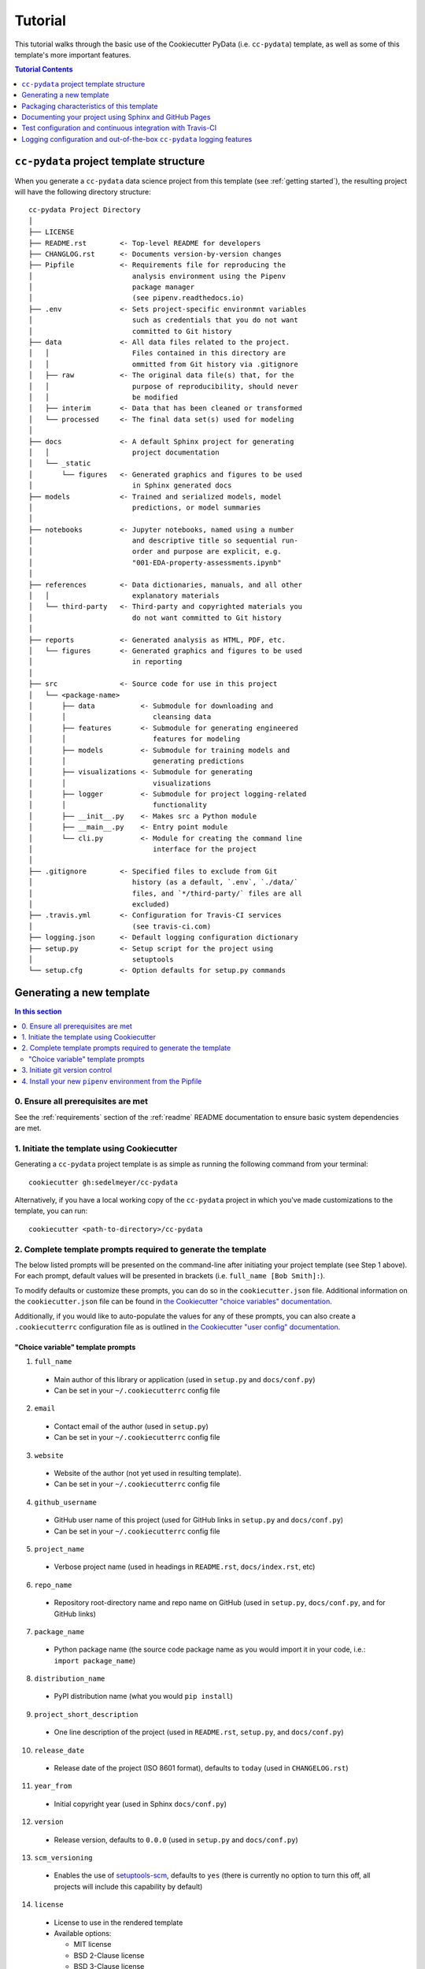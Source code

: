 .. _tutorial:

Tutorial
========

This tutorial walks through the basic use of the Cookiecutter PyData (i.e. ``cc-pydata``) template, as well as some of this template's more important features.

.. contents:: Tutorial Contents
  :local:
  :depth: 1
  :backlinks: top

.. _directory structure:

``cc-pydata`` project template structure
----------------------------------------

When you generate a ``cc-pydata`` data science project from this template (see :ref:`getting started`), the resulting project will have the following directory structure::

    cc-pydata Project Directory
    │
    ├── LICENSE
    ├── README.rst        <- Top-level README for developers
    ├── CHANGLOG.rst      <- Documents version-by-version changes
    ├── Pipfile           <- Requirements file for reproducing the
    │                        analysis environment using the Pipenv
    │                        package manager
    │                        (see pipenv.readthedocs.io)
    ├── .env              <- Sets project-specific environmnt variables
    │                        such as credentials that you do not want
    │                        committed to Git history
    ├── data              <- All data files related to the project.
    │   │                    Files contained in this directory are
    │   │                    ommitted from Git history via .gitignore
    │   ├── raw           <- The original data file(s) that, for the
    │   │                    purpose of reproducibility, should never
    │   │                    be modified
    │   ├── interim       <- Data that has been cleaned or transformed
    │   └── processed     <- The final data set(s) used for modeling
    │
    ├── docs              <- A default Sphinx project for generating
    │   │                    project documentation
    │   └── _static
    │       └── figures   <- Generated graphics and figures to be used
    │                        in Sphinx generated docs
    ├── models            <- Trained and serialized models, model
    │                        predictions, or model summaries
    │
    ├── notebooks         <- Jupyter notebooks, named using a number
    │                        and descriptive title so sequential run-
    │                        order and purpose are explicit, e.g.
    │                        "001-EDA-property-assessments.ipynb"
    │
    ├── references        <- Data dictionaries, manuals, and all other
    │   │                    explanatory materials
    │   └── third-party   <- Third-party and copyrighted materials you
    │                        do not want committed to Git history
    │
    ├── reports           <- Generated analysis as HTML, PDF, etc.
    │   └── figures       <- Generated graphics and figures to be used
    │                        in reporting
    │
    ├── src               <- Source code for use in this project
    │   └── <package-name>
    │       ├── data           <- Submodule for downloading and
    │       │                     cleansing data
    │       ├── features       <- Submodule for generating engineered
    │       │                     features for modeling
    │       ├── models         <- Submodule for training models and
    │       │                     generating predictions
    │       ├── visualizations <- Submodule for generating
    │       │                     visualizations
    │       ├── logger         <- Submodule for project logging-related
    │       │                     functionality
    │       ├── __init__.py    <- Makes src a Python module
    │       ├── __main__.py    <- Entry point module
    │       └── cli.py         <- Module for creating the command line
    │                             interface for the project
    │
    ├── .gitignore        <- Specified files to exclude from Git
    │                        history (as a default, `.env`, `./data/`
    │                        files, and `*/third-party/` files are all
    │                        excluded)
    ├── .travis.yml       <- Configuration for Travis-CI services
    │                        (see travis-ci.com)
    ├── logging.json      <- Default logging configuration dictionary
    ├── setup.py          <- Setup script for the project using
    │                        setuptools
    └── setup.cfg         <- Option defaults for setup.py commands

.. _getting started:

Generating a new template
-------------------------

.. contents:: In this section
  :local:
  :backlinks: none

0. Ensure all prerequisites are met
^^^^^^^^^^^^^^^^^^^^^^^^^^^^^^^^^^^

See the :ref:`requirements` section of the :ref:`readme` README documentation to ensure basic system dependencies are met.

1. Initiate the template using Cookiecutter
^^^^^^^^^^^^^^^^^^^^^^^^^^^^^^^^^^^^^^^^^^^

Generating a ``cc-pydata`` project template is as simple as running the following command from your terminal::

  cookiecutter gh:sedelmeyer/cc-pydata

Alternatively, if you have a local working copy of the ``cc-pydata`` project in which you've made customizations to the template, you can run::

  cookiecutter <path-to-directory>/cc-pydata


2. Complete template prompts required to generate the template
^^^^^^^^^^^^^^^^^^^^^^^^^^^^^^^^^^^^^^^^^^^^^^^^^^^^^^^^^^^^^^

The below listed prompts will be presented on the command-line after initiating your project template (see Step 1 above). For each prompt, default values will be presented in brackets (i.e. ``full_name [Bob Smith]:``).

To modify defaults or customize these prompts, you can do so in the ``cookiecutter.json`` file. Additional information on the ``cookiecutter.json`` file can be found in `the Cookiecutter "choice variables" documentation <https://cookiecutter.readthedocs.io/en/1.7.2/advanced/choice_variables.html>`_.

Additionally, if you would like to auto-populate the values for any of these prompts, you can also create a ``.cookiecutterrc`` configuration file as is outlined in `the Cookiecutter "user config" documentation <https://cookiecutter.readthedocs.io/en/1.7.2/advanced/user_config.html#user-config>`_.

"Choice variable" template prompts
""""""""""""""""""""""""""""""""""

1. ``full_name``

  * Main author of this library or application (used in ``setup.py`` and ``docs/conf.py``)
  * Can be set in your ``~/.cookiecutterrc`` config file

2. ``email``

  * Contact email of the author (used in ``setup.py``)
  * Can be set in your ``~/.cookiecutterrc`` config file

3. ``website``

  * Website of the author (not yet used in resulting template).
  * Can be set in your ``~/.cookiecutterrc`` config file

4. ``github_username``

  * GitHub user name of this project (used for GitHub links in ``setup.py`` and ``docs/conf.py``)
  * Can be set in your ``~/.cookiecutterrc`` config file

5. ``project_name``

  * Verbose project name (used in headings in ``README.rst``, ``docs/index.rst``, etc)

6. ``repo_name``

  * Repository root-directory name and repo name on GitHub (used in ``setup.py``, ``docs/conf.py``, and for GitHub links)

7. ``package_name``

  * Python package name (the source code package name as you would import it in your code, i.e.: ``import package_name``)

8. ``distribution_name``

  * PyPI distribution name (what you would ``pip install``)

9. ``project_short_description``

  * One line description of the project (used in ``README.rst``, ``setup.py``, and ``docs/conf.py``)

10. ``release_date``

  * Release date of the project (ISO 8601 format), defaults to ``today`` (used in ``CHANGELOG.rst``)

11. ``year_from``

  * Initial copyright year (used in Sphinx ``docs/conf.py``)

12. ``version``

  * Release version, defaults to ``0.0.0`` (used in ``setup.py`` and ``docs/conf.py``)

13. ``scm_versioning``

  * Enables the use of `setuptools-scm <https://pypi.org/project/setuptools-scm/>`_, defaults to ``yes`` (there is currently no option to turn this off, all projects will include this capability by default)

14. ``license``

  * License to use in the rendered template
  * Available options:

    * MIT license
    * BSD 2-Clause license
    * BSD 3-Clause license
    * ISC license
    * Apache Software License 2.0
    * Not open source

  * If need help deciding which license to pick, see this: https://choosealicense.com/

15. ``test_runner``

  * Available options: ``pytest`` only

16. ``linter``

  * Available options: ``flake8`` only

17. ``command_line_interface``

  * Enables a CLI bin/executable file.
  * Available options: ``argparse`` only

18. ``command_line_interface_bin_name``

  * Name of the CLI bin/executable file (used to set the console script name in ``setup.py`` and the name you would use to invoke the CLI from your terminal)

19. ``travis``

  * Adds a default Travis-CI_ badge and ``.travis.yml`` configuration file to the rendered template, defaults to ``yes``
  * Available options:

    * yes
    * no

20. ``tox``

  * Adds a default ``tox.ini`` test automation configuration file to the rendered template, defaults to ``yes``
  * Available options:

    * yes
    * no

3. Initiate git version control
^^^^^^^^^^^^^^^^^^^^^^^^^^^^^^^

The first thing you should do once your template has been generated is to ``cd`` into your new repository and initiate ``git``::

  cd <newly-generate-directory>
  git init

This step will be required prior to inititating your Pipenv environment because ``setuptools-scm`` is used for versioning your newly generated package. If Git has not yet been initiated for your project, Pipenv install of your local package will fail in the next step below.

.. _install-pipenv:

4. Install your new ``pipenv`` environment from the Pipfile
^^^^^^^^^^^^^^^^^^^^^^^^^^^^^^^^^^^^^^^^^^^^^^^^^^^^^^^^^^^

Once you have Git version control initiated (see Step 3 above), you can build your working Pipenv_ virtual environment::

    pipenv install --dev

Note that the ``--dev`` option is specified so that both development and package dependencies are installed in your Pipenv environment.

To activate your environment after it has been created::

    pipenv shell

To deactivate your environment::

    exit

For a more complete overview of how to use ``pipenv`` for package and dependencies management, please see the Pipenv_ project page.

**Congratulations!** You've stood up a new ``cc-pydata`` data science project template!

**Now it's time to explore some of the features of this template!**

.. _packaging:

Packaging characteristics of this template
------------------------------------------

.. contents:: In this section
  :local:
  :backlinks: none

Using ``pipenv`` to manage your project dependencies
^^^^^^^^^^^^^^^^^^^^^^^^^^^^^^^^^^^^^^^^^^^^^^^^^^^^

If you are new to ``pipenv`` for dependency and package management, it may take a little time to get used to it. The best place to start is by taking some time to review core principles, benefits, and usage on the Pipenv_ project page.

Chances are, if you have been using ``virtualenv`` or ``conda`` to manage your Python virtual environments up to this point, then you'll probably wonder how you've made it this far without using ``pipenv`` previously. As is described on the Pipenv_ project page:

    "**Pipenv** is a tool that aims to bring the best of all packaging worlds (bundler, composer, npm, cargo, yarn, etc.) to the Python world. *Windows is a first-class citizen, in our world.*"

    "It automatically creates and manages a virtualenv for your projects, as well as adds/removes packages from your ``Pipfile`` as you install/uninstall packages. It also generates the ever-important ``Pipfile.lock``, which is used to produce deterministic builds."


Adding / installing dependencies using ``pipenv``
"""""""""""""""""""""""""""""""""""""""""""""""""

As was shown in the section :ref:`install-pipenv` above, creating a ``pipenv`` environment and ``Pipfile.lock`` deterministic build is as easy as running ``pipenv install --dev`` from your ``cc-pydata`` project directory.

To add additional dependencies to your project, you can either:

#. Edit your ``Pipfile`` list of dependencies directly, adding application-specific dependencies under the ``[packages]`` section or development-specific dependencies under the ``[dev-packages]`` section of the ``Pipfile``, then run ``pipenv install --dev`` to install the dependencies and update the ``Pipfile.lock`` build document.

#. Or, more easily, you can run ``pipenv install <pip-package-name>`` to add and install a new application dependency, or ``pipenv install --dev <pip-package-name>`` to add and install a new development dependency. When you add a dependency in this manner, not only will the dependency be installed in your ``pipenv`` environment, but ``pipenv`` will also automatically updated your ``Pipfile`` and ``Pipfile.lock`` to reflect the newly added dependency.

There are many additional actions you can take to update and change dependencies using ``pipenv``.

* To learn more, please see the `documentation on the basic usage of Pipenv <https://pipenv.pypa.io/en/latest/basics/>`_.

* If your preference is to manage dependencies using the ``setup.py`` ``install_requires`` argument, please take some time to `read the distinctions between Pipfile vs. setup.py <https://pipenv.pypa.io/en/latest/advanced/#pipfile-vs-setuppy>`_, and think carefully about the distinctions between managing dependencies for a Python "application" such as that which you are creating with the ``cc-pydata`` template versus a Python "library", which the ``cc-pydata`` template is not.


Installing your local ``cc-pydata`` package as an editable
""""""""""""""""""""""""""""""""""""""""""""""""""""""""""
If you inspect the ``cc-pydata`` template's default ``Pipfile``, you will see that ``pipenv`` will install your newly created local ``cc-pydata`` package as an "editable" under the ``[packages]`` section of that ``Pipfile``. More specifically, the line in the ``Pipfile`` that reads::

  package_name = {editable = true,path = "."}

...is equivalent to running this from the command line::

    pipenv install -e .

...which is similar to running the following command in plain old ``pip`` if you were not working from a virtual environment::

    pip install -e .

.. _env:

Managing environment variables with the ``.env`` file
^^^^^^^^^^^^^^^^^^^^^^^^^^^^^^^^^^^^^^^^^^^^^^^^^^^^^

When you generate a new ``cc-pydata`` project using this template, by default you will be provided with a ``.env`` file in which you can set environment variables specific to your project.

* This ``.env`` file can be used for setting secret keys, credentials, or filepaths you need for your project, but would like to keep secret.
* By default, the ``.gitignore`` for this project is set to ignore the ``.env`` file.
* It is strongly, strongly, strongly suggested that you NEVER commit your ``.env`` file to source control, or else you will have compromised any credentials saved to that file.

Typically, to load and access the environment variables saved to your ``.env`` file you would need to use a tool such as `python-dotenv <https://saurabh-kumar.com/python-dotenv/>`_.

But alas, because we are using ``pipenv`` to manage our ``cc-pydata`` project environment, ``pipenv`` **will automatically load your** ``.env`` **environment variables to your environment when you enter your** ``pipenv shell`` **or use** ``pipenv run``.

For instance, if you have a secret key you wish to access programatically when running your ``cc-pydata`` package locally, you can add the following to your ``.env`` file::

    SECRET_KEY=YOURSECRETKEY

``pipenv`` will seamlessly take care of loading this ``.env``-stored enviroment variable in the background.

Then, to access that secret key directly within your code, you simply need to access it using ``os.getenv``::

    import os

    SECRET_KEY = os.getenv("SECRET_KEY")

To learn more about this ``pipenv`` behavior, please see the documentation on `Pipenv loading of .env`_.


Accessing modules in your package from a Jupyter Notebook
^^^^^^^^^^^^^^^^^^^^^^^^^^^^^^^^^^^^^^^^^^^^^^^^^^^^^^^^^

If you would like to incorporate Jupyter notebooks into your ``cc-pydata`` project, you will first need to install the ``jupyter`` package in your ``pipenv`` environment::

    pipenv install --dev jupyter

Then, once ``jupyter`` is installed, you can start your notebook server by running::

    pipenv shell
    jupyter notebook

It is recommended that you create and store all Jupyter notebooks in the provided ``notebooks`` directory for consistency.

The ``cc-pydata`` package module is configured in such a way that, if you wish to import that package for your current notebook session, you simply use the following syntaxt for import::

    # example of importing the local `visualizations` module
    from <package-name> import visualizations

    # or, importing only one function from that module
    from <package-name>.visualizations import <function-name>


Therefore, there is no need to import `src`. Instead, you can use the more natural convention of importing your package based on its actual name.


Versioning your project
^^^^^^^^^^^^^^^^^^^^^^^

The ``cc-pydata`` template is configured to make use of `setuptools_scm`_ to manage and track your ``cc-pydata`` project's current version.

There are a number of different ways to maintain a Python project's current version. For a survey of different approaches to maintain a "single source of truth" for the version number of your project (i.e. where you only need to update the version in one single location), please see this article on `Single-sourcing the package version`_. ``cc-pydata`` makes use of option #7 in that article.

By using ``setuptools_scm``, your ``cc-pydata`` application pulls the version number directly from the latest ``git`` tag associated with your project. Therefore, instead of manually setting a global ``__version__`` variable in your application, you simply add a tag when you commit a new version of your application to ``master``.

Implications for choosing an effective ``git`` branching methodology
""""""""""""""""""""""""""""""""""""""""""""""""""""""""""""""""""""

To use ``setuptools_scm`` effectively, you'll likely want to use a proper/consistent ``git`` branching methodology while building and maintaining your project.

* At a minimum, you should perform all of your development work on separate non-``master`` ``git`` branches, and only when features are complete, "release" them by merging them into your ``master`` branch.

* Therefore, each time you merge a set of your changes into ``master``, that event should be considered a release.

* Thus, a release merged into ``master`` would require you tag it with a new version number.

For instance, say you have a set of tested features on a ``develop`` branch that are ready for release...

You would first merge it into ``master`` (and consider using the ``--no-ff`` argument to prevent fast-forward merges, `thus maintaining the context of your branches and the branching topology <https://stackoverflow.com/questions/9069061/what-is-the-difference-between-git-merge-and-git-merge-no-ff>`_ of your ``git`` history):

.. code-block:: Bash

    # Assuming your 'develop' branch is your current active branch
    git checkout master

    git merge --no-ff develop

    git tag -a v0.3.0 -m "Add a set of features that ..."

As you can see in the steps above, once the set of new features are merged into your ``master`` branch, you would then immediately add an "annotated" (designated by the ``-a`` argument) version tag, and comment it with a brief message describing the release.

Now, if you were to check the version of your project::

    python setup.py --version

... ``setuptools_scm`` would provide you the following result:

.. code-block:: Bash

    v0.3.0

Then, once you have completed and tagged your merge into ``master``, you would push your latest release changes (including the new tag) to your desired ``remote`` and switch back your "development" branch so you don't accidentally make any additional changes to ``master``:

.. code-block:: Bash

    git push origin master
    git push origin v0.3.0
    git checkout develop
    git merge --no-ff master

Now, because you are past your prior release, if you were to re-run ``python setup.py --version``, you'd receive a result similar to this:

.. code-block:: Bash

    0.3.0.dev5+gefeb5a6.d20200620

Voilà! You have released a new version of your project!

To systematize your branching methodology in a manner similar to this, please take some time to:

* Consider using `the Git-flow methodology <https://nvie.com/posts/a-successful-git-branching-model/>`_
* Or, at a minimum, `the simpler GitHub flow methodology <https://guides.github.com/introduction/flow/>`_.

While you're at it, why not do yourself a favor and also add some some useful and consistent context to each of your commits by using the:

* `Conventional Commits specification for adding human and machine readable meaning to your commit messages <https://www.conventionalcommits.org/>`_.


Implications for using Semantic Versioning as a consistent version-numbering scheme
"""""""""""""""""""""""""""""""""""""""""""""""""""""""""""""""""""""""""""""""""""

According to the ``setuptools_scm`` documentation, `it is required to always include a "patch version" in your tagged version numbers <https://github.com/pypa/setuptools_scm/#default-versioning-scheme>`_.

That means:

* If you are releasing ``v0.3.0`` as was demonstrated in the previous section,
* Then be certain to include the final "``0``", which indicates the "patch version" of that release.

In fact, while you're at it, why not just consistently use Semantic Versioning (i.e. `SemVer`_) for every release you tag in ``git``.

* `SemVer`_ is clean, easy to use, and it conveys important meaning about the underlying code in your package and what has been modified from one version to the next.
* An added benefit, ``setuptools_scm`` is expected to switch to SemVer as its default behavior in the future.

At its core, SemVer uses the ``MAJOR.MINOR.PATCH`` increment scheme for version numbering. As is specified in the `SemVer`_ documentation:

1. You change the ``MAJOR`` version when you make incompatible API changes,
2. You change the ``MINOR`` version when you add functionality in a backwards compatible manner, and
3. You change the ``PATCH`` version when you make backwards compatible bug fixes.

Therefore, each version you release to ``master`` should always be tagged with three distinct period-separated digits, such as in the example:

.. code-block:: Bash

    git tag -a v0.3.0 -m "Add a set of features that ..."



Documenting your project using Sphinx and GitHub Pages
------------------------------------------------------

.. contents:: In this section
  :local:
  :backlinks: none

Getting started with Sphinx and reStructuredText
^^^^^^^^^^^^^^^^^^^^^^^^^^^^^^^^^^^^^^^^^^^^^^^^

The resulting project template is configured to use reStructuredText_ and Sphinx_ to generate and maintain your project documentation. By defult, ``sphinx`` has been added as a ``dev-packages`` requirement to `the template's base Pipfile <https://github.com/sedelmeyer/cc-pydata/blob/master/%7B%7B%20cookiecutter.repo_name%20%7D%7D/Pipfile>`_. Therefore, when you run ``pipenv install --dev`` for the first time for your new project (see :ref:`install-pipenv`), ``sphinx`` will be installed to your ``pipenv`` virtual environment by default.

* **If you are new to Sphinx**, please see `the Sphinx documentation <https://www.sphinx-doc.org>`_
* **If you are new to reStructuredText**, a good starting place will be `the reStructuredText documentation provided by the Sphinx project <https://www.sphinx-doc.org/en/master/usage/restructuredtext/index.html>`_

.. _make-html:

Generating and previewing your site HTML
""""""""""""""""""""""""""""""""""""""""

Sphinx provides a convenient ``Makefile`` for performing basic site-building tasks. Generating (and re-generating) your Sphinx site's HTML is as easy as following the next two steps:

#. Navigate to your project's ``docs/`` directory::

    cd docs/

#. Run the ``make`` command for building your HTML::

    make html

If your reStructuredText contains any errors, Sphinx will tell you as it builds your HTML.

Your generated HTML, CSS, and related site files will now be located in the project's ``docs/_build/html/`` directory.

At any time you can preview your generated site content by opening your site's ``index.html`` file and navigating throughout your generated site files.

* If you are using Ubuntu, you can open your site content with your default web-browser by using this command::

    xdg-open docs/_built/html/index.html

* If you are using a different operating system, use the appropriate command or simply open the ``index.html`` with your system's GUI.

**It is recommended that you DO NOT** ``git commit`` **those generated site files to your** ``master`` **branch.** It is poor practice (and an inefficient use of git history storage) to commit your site source files and generate site HTML content to the same git branch. Instead, please refer to the section :ref:`gh-pages`. That section outlines a recommended workflow for managing and commiting your generated site content using `GitHub Pages`_.

.. _make-docs:

Auto-generating documentation for your custom package modules
"""""""""""""""""""""""""""""""""""""""""""""""""""""""""""""

Sphinx is a powerful tool for auto-generating API documentation directly from the docstrings embedded within your code. In other words, if you take the time to document your code correctly using docstrings, your API reference material can largely write itself.

There are several approaches you can take to accomplish this. Options include:

1. Manual configuration of API reference materials using the ``sphinx.ext.autodoc`` `autodoc Sphinx extension <https://www.sphinx-doc.org/en/master/usage/extensions/autodoc.html>`_;

2. Manual configuration of API reference materials using the ``sphinx.ext.autosummary`` `autsummary Sphinx extension <https://www.sphinx-doc.org/en/master/usage/extensions/autosummary.html>`_;

3. Fully automated generation of API reference materials using the ``sphinx-apidoc`` `command line utility, which relies on the autodoc extension <https://www.sphinx-doc.org/en/master/man/sphinx-apidoc.html>`_;

4. Automatic generation of API reference materials by setting the ``autosummary`` extension's ``autosummary_generate = True`` `parameter in your Sphinx <https://www.sphinx-doc.org/en/master/usage/extensions/autosummary.html#confval-autosummary_generate>`_ ``conf.py`` file;

5. ...a combination of any of the approaches listed above.

Each approach listed above has its own pros and cons which are far too detailed to explore here. For a great comparison of using the ``automodule`` versus the ``autosummary`` extension, `please see this article by Roman Miroshnychenko <https://romanvm.pythonanywhere.com/post/autodocumenting-your-python-code-sphinx-part-ii-6/>`_. Otherwise, please refer to the ``autodoc``, ``sphinx-apidoc``, ``autosummary``, and ``autosummary_generate`` links provided in the list above.

I am sure approaches other than those listed above exist as well, but you should be able to accomplish everything you need to accomplish using these tools, so I will save myself the time it would take to provide a more exhaustive list.

**If you have questions about the proper syntax for writing  Sphinx-friendly reStructuredText docstrings in your Python code**, please see:

* `Roman Miroshnychenko's article on autodocumenting your python code <https://romanvm.pythonanywhere.com/post/autodocumenting-your-python-code-sphinx-part-i-5/>`_

* `Thomas Cokelaer's example on how to document your Python docstrings <https://thomas-cokelaer.info/tutorials/sphinx/docstring_python.html>`_

You may also find Sphinx's `documentation on its Python Domain directives <https://www.sphinx-doc.org/en/master/usage/restructuredtext/domains.html#the-python-domain>`_ to be extremely useful while trying to embed references within your docstrings.

Sphinx can also generate documentation from the Google- and Numpy-formatted docstring styles with the help of the ``sphinx.ext.napoleon`` Sphinx extension. If either of those docstring formats are your jam, please `see the napoleon documentation <https://www.sphinx-doc.org/en/master/usage/extensions/napoleon.html>`_.

.. note::

   * The first time you run ``make html`` as was described in :ref:`make-html`, the ``docs/modules.rst`` file contained in the default ``cc-pydata`` template will generate a starter "API Reference" page documenting all modules and functions already contained in the ``cc-pydata`` template. That initial ``modules.rst`` file makes use of the manual approach #1 listed above and uses the ``sphinx.ext.autodoc`` extension's ``automodule`` `directive <https://www.sphinx-doc.org/en/master/usage/extensions/autodoc.html#directive-automodule>`_ to generate that starter documentation.

   * All Sphinx extensions listed above, including ``sphinx.ext.autodoc``, ``sphinx.ext.autosummary``, and ``sphinx.ext.napoleon`` are imported by default in the ``cc-pydata`` template's ``conf.py`` Sphinx configuration file.


Rationale for using reStructuredText instead of Markdown
""""""""""""""""""""""""""""""""""""""""""""""""""""""""

GitHub, Jupyter notebooks, and other static site generators typically rely on Markdown as a lightweight markup language.

QUESTION:

* So then, why does the ``cc-pydata`` project template use reStructuredText instead of Markdown?
* Afterall, reStructuredText is a bit more verbose and not quite as frictionless for an author to use compared to Markdown.

ANSWER:

* Because benefits abound, particularly for technical writing (once you get past the initial learning curve).
* And, because the primary assumption is that you'll be writing technical content to document and support your Python-based ``cc-pydata`` project, reStructuredText is the better choice.

Here are a few primary reasons worth highlighting:

* reStructuredText supports semantic meaning in a manner not supported by Markdown,
* reStructuredText is extensible and standardized while any Markdown implementation that is feature-rich enough to even begin supporting moderate-to-heavy technical writing needs will come in many flavors which are not always portable between different platforms without tedious modification,
* reStructuredText is a stable "go-to", has been around for a while, and has been used heavily in the Python community since 2002,
* reStructuredText is the default markup language for Sphinx (see more about why we are using Sphinx in the section below) and integrates well with `Sphinx's more powerful directives <https://www.sphinx-doc.org/en/master/usage/restructuredtext/directives.html>`_

Rationale for using Sphinx instead of Jekyll, Pelican, or some other static site generator
""""""""""""""""""""""""""""""""""""""""""""""""""""""""""""""""""""""""""""""""""""""""""

GitHub Pages strongly favors GitHub's homegrown static site generator `Jekyll <https://jekyllrb.com/>`_ and it's hella simple to use for some basic web publishing needs.

* Unfortunately, Jekyll is a Ruby-based tool.
* That means, if you use Jekyll, you'll need to run both a Ruby environment and Python environment to publish your ``cc-pydata`` documentation.

Meanwhile, Sphinx is through-and-through a Python-based tool (in fact the documentation for the Python language itself is published using Sphinx)!

* The second major drawback for Jekyll is, it's not a tool custom-suited for documenting code.
* This drawback also applies to the Python-based `Pelican <https://docs.getpelican.com/>`_ site generator and many other static site generators.
* They typically provide no means for auto-generating project documentation directly from the custom code contained in your packaged Python library.
* Sphinx, on the otherhand, excels at this task!

As was illustrated above (see :ref:`make-docs`), Sphinx offers powerful built-in extensions such as `sphinx.ext.autodoc <https://www.sphinx-doc.org/en/master/usage/extensions/autodoc.html>`_ for generating and organizing your project documentation, pulling documentation directly from the docstrings in your code.

Information about other popular "built-in" Sphinx extensions that help to make Sphinx a smart choice for technical documentation `can be found in the "Extensions" section of the Sphinx documentation <https://www.sphinx-doc.org/en/master/usage/extensions/index.html>`_.

Adding a logo to your Sphinx site
"""""""""""""""""""""""""""""""""

The default theme used for the Sphinx docs in the ``cc-pydata`` template is called `Alabaster <https://alabaster.readthedocs.io/en/latest/>`_. It's clean, responsive, and configurable. Did I mention it was clean?

The Alabaster theme provides a simple option for adding a site logo to the top of the lefthand navbar. A reasonable width for that logo image is 200 pixels. To add a logo to your ``cc-pydata`` project documentation, simply:

#. Save your 200-pixel-width image file (e.g. as .jpg or .png file) to the ``docs/`` directory, and name it ``docs/logo.png`` (with the appropriate file extension of course).
#. Go to the ``docs/conf.py`` file and uncomment the ``logo`` setting in the ``html_theme_options`` dictionary.
#. Then ``make html`` and your new logo image should appear in the generated site HTML.

Adding a favicon to your Sphinx site
""""""""""""""""""""""""""""""""""""

Similar to the site logo, if you wish to add a favicon image to your Alabaster-themed Sphinx site:

#. Generate your ``favicon.ico`` image at 16x16 pixels, or 32x32, or whatever size makes the most sense given current browser standards and backwards compatibility concerns (truthfully, I couldn't care less and would just choose a size that works for your browser of choice).
#. Save it as ``docs/favicon.ico``.
#. Go to the ``docs/conf.py`` file and uncomment the ``html_favicon = '_static/favicon.ico'`` line and ``make html`` again.

.. _gh-pages:

Hosting your project documentation using GitHub Pages
^^^^^^^^^^^^^^^^^^^^^^^^^^^^^^^^^^^^^^^^^^^^^^^^^^^^^

Outlined here is the basic Git workflow for hosting your Sphinx-generated project documentation on `GitHub Pages`_. There are several different methods for configuring GitHub to host your project documentation. The one we will use here is to use a separate ``gh-pages`` Git branch for just your Sphinx-generate site content.

While GitHub can be configured to use the base directory of your ``master`` branch or the ``./docs`` directory of your ``master`` branch, using a separate ``gh-pages`` branch for your site content has the added benefit of keeping your source content separate from your Sphinx-generated build content. This will help to keep your master branch git history storage from ballooning with built site content, particularly when that content can be rebuilt at any time using your historical Git commits.

The basic steps for publishing your GitHub pages content are as follows:

* After running ``make html`` to generate your site content, you need to first create an orphaned ``gh-pages`` branch. Note that this only needs to be done the first time you create this branch::

    git checkout --orphan gh-pages

* By default, all existing files not excluded by your ``.gitignore`` will be staged in your new branch. You will need to remove them all from staging with this command::

    git rm --cached -r .

* Once they're removed from staging and no longer tracked by Git, you can delete them from the gh-pages branch all together. (Don't worry, they will still exist on your ``master`` branch.)::

    git clean -id

* You will then receive a prompt asking you what you want to do. The command you want to specify is ``c`` (clean). By cleaning your repo, your ``gh-pages`` branch will be left containing only your ``.git/`` directory, as well as any other files previously ignored by Git as specified by your ``.gitignore`` file (including your ``docs/_build/html/`` site content).

* Now, to be certain we don't delete or commit any of the other files you had ignored by Git on your ``master`` branch (because these will vanish from your ``master`` branch too if you accidentally delete them), you want to checkout your master version of ``.gitignore``::

    git checkout master -- .gitignore

* If you type ``git status`` you will see that this command has placed your master .gitignore in your ``gh-pages`` staging area, and you will see that Git has gone back to ignoring the other files you'd like ignored. Commit it as such::

    git commit -m "git: add .gitignore from master"

* Now you want to place all of your Sphinx-generated site content into your ``gh-pages`` base directory for rendering by GitHub Pages::

    cp -r docs/_build/html/* .

* Next, add a blank ``.nojekyll`` file to your directory to tell GitHub that you are not using Jekyll (the default site generator for GitHub Pages) to generate your site::

    touch .nojekyll

* If you check ``git status``, you will see that your site content is now visible to git because we have taken it out of the previously ignored ``docs/_build/`` directory.

* Add your site content files to your staging area and commit them::

    git add -A
    git commit -m "docs: add <current release version> site content"

* Then, push the changes to GitHub::

    git push origin gh-pages

* Once committed and pushed, you can return to any of your other branches to continue work on your project::

    git checkout master

* Next time you want to return to your ``gh-pages`` branch to load your latest Sphinx-generated site content to GitHub Pages, you can just checkout that branch and follow the above outlined process again starting with the step of copying over your latest .gitignore in case you've made any edits to it on ``master``::

    git checkout gh-pages
    git checkout master -- .gitignore
    ...

Accessing your new site on GitHub Pages
^^^^^^^^^^^^^^^^^^^^^^^^^^^^^^^^^^^^^^^

Once you have pushed the first version of your ``gh-pages`` branch to GitHub, GitHub will automatically generate a new site. To view this site, go to your project repo on GitHub, go to Settings, and scroll down until you see the GitHub Pages section of your settings.

There should now appear a hyperlink indicating the URL at which your new site is located. Follow that link and you can preview your site.

Test configuration and continuous integration with Travis-CI
------------------------------------------------------------

.. contents:: In this section
  :local:
  :backlinks: none

Unit-testing your project and using the ``pytest`` test-runner
^^^^^^^^^^^^^^^^^^^^^^^^^^^^^^^^^^^^^^^^^^^^^^^^^^^^^^^^^^^^^^

Location of ``cc-pydata`` unit tests
""""""""""""""""""""""""""""""""""""

The ``cc-pydata`` template, by default, provides a ``tests/`` directory at the same level as the ``src/`` directory.

* Opinions and rationale about where to store Python unit tests vary.
* Some people prefer storing unit tests directly within their modules, some under ``src/``, but outside their actual modules, and others in the manner we have done here for ``cc-pydata``.
* Sometimes circumstances and/or preferences warrant using one location over another.
* To keep things simple, and to make it easy to locate tests in your project, the current ``tests/`` location has been chosen for the ``cc-pydata`` template.
* However, you should feel free to relocate your unit tests to a different location if it makes sense for you or your project.

``pytest`` test-runner
""""""""""""""""""""""

* ``pytest`` and ``pytest-cov`` are installed as default ``dev-packages`` in the base ``Pipfile`` included with the ``cc-pydata`` project template.
* `Pytest`_ makes for a simple yet powerful test-runner for test discovery, reporting, and simple diagnostics; and `pytest-cov <https://pytest-cov.readthedocs.io/en/latest/readme.html>`_ produces coverage reports.

Running unit tests using ``pytest``
"""""""""""""""""""""""""""""""""""

At any time during development of your ``cc-pydata`` project, you can run your entire suite of unit tests. The two easiest methods for doing this are:

#. If you aren't currently in your project's ``pipenv`` environment, run::

    pipenv run pytest

#. If you are currently in your ``pipenv shell``, run::

    python -m pytest

    # or even more simply just the single word command...

    pytest

The ``pytest`` test-runner is a powerful command-line tool. There are far too many features to describe here. For a good overview:

* Please see `the documentation regarding the Usage and Invocations <https://docs.pytest.org/en/latest/usage.html>`_ of ``python -m pytest``;
* Additionally, you can see the complete listing of available ``pytest`` arguments in the "help" documentation by running ``pytest -h``.

Running ``pytest`` will provide a convenient summary as tests are run. As an example, your default ``cc-pydata`` test output will look something like this if there are no test failures:

.. code-block:: bash

    ============================== test session starts ===============================
    platform linux -- Python 3.7.5, pytest-5.4.3, py-1.8.1, pluggy-0.13.1
    rootdir: /home/Code/project_name, inifile: setup.cfg, testpaths: tests, project_name
    plugins: cov-2.10.0
    collected 11 items

    tests/test_project_name.py ...                                             [ 27%]
    tests/data/test_data.py .                                                  [ 36%]
    tests/features/test_features.py .                                          [ 45%]
    tests/logger/test_logger.py ....                                           [ 81%]
    tests/models/test_models.py .                                              [ 90%]
    tests/visualizations/test_visualizations.py .                              [100%]

    ----------- coverage: platform linux, python 3.7.5-final-0 -----------
    Name                                          Stmts   Miss Branch BrPart  Cover
    -------------------------------------------------------------------------------
    src/project_name/__init__.py                      7      2      0      0    71%
    src/project_name/__main__.py                      3      1      2      1    60%
    src/project_name/cli.py                           6      0      0      0   100%
    src/project_name/data/__init__.py                 2      0      0      0   100%
    src/project_name/features/__init__.py             2      0      0      0   100%
    src/project_name/logger/__init__.py              41      2     14      5    87%
    src/project_name/models/__init__.py               2      0      0      0   100%
    src/project_name/visualizations/__init__.py       2      0      0      0   100%
    -------------------------------------------------------------------------------
    TOTAL                                            65      5     16      6    86%


    =============================== 11 passed in 0.16s ===============================


Test matrix automation using ``tox``
^^^^^^^^^^^^^^^^^^^^^^^^^^^^^^^^^^^^

The ``cc-pydata`` template includes the options to render the resulting template with ``tox`` automated testing.

If you are not familiar with Python's test automation tool `Tox`_, learning to use it is well worth the investment in time.

If you review the ``tox.ini`` configuration file contained in the template directory, you will see that ``tox`` automation for this project is configured to:

1. Run the template's unit tests on several different versions of Python to ensure compatibility with each of those versions;
2. Run a test build of the project template's default Sphinx documentation to ensure docs build successfully;
3. Run a ``flake8`` linting test to ensure all of the Python syntax in the template meets `PEP 8`_ standards; and...

To run these automated ``tox`` tests, you simply run the ``tox`` command from within your active ``pipenv`` development environment.

Additionally, you can run individual ``tox`` environments (instead of all at once) by explcitly specifying the environment you wish to run, such as::

   tox -e docs

If you select ``"no"`` for the ``tox`` choice variable prompt during the ``cc-pydata`` template rendering process, there will be no ``tox.ini`` file contained in final rendered template and ``tox`` will not be included in the ``Pipfile`` ``dev-packages`` requirements.

Configuring and leveraging Travis-CI for your project
^^^^^^^^^^^^^^^^^^^^^^^^^^^^^^^^^^^^^^^^^^^^^^^^^^^^^

.. todo::

   * Add details concerning the new option to deselect travis usage
   * Discuss variations in travis dependent on ``tox`` option build

The ``cc-pydata`` project template is configured to use `Travis-CI`_ services for continuous integration testing.

* The ``.travis.yml`` file provided in the ``cc-pydata`` project template is used to configure your `Travis-CI`_ build.
* For a tutorial on how to use Travis-CI, please `see the official Travis-CI tutorial <https://docs.travis-ci.com/user/tutorial/>`_, and if you're new to continuous integration, please `see their article on core concepts for beginners <https://docs.travis-ci.com/user/for-beginners>`_.

The default ``.travis.yml`` configuration file
""""""""""""""""""""""""""""""""""""""""""""""

.. todo::

   * Include additional detail about ``tox`` configuration for ``.travis.yml``

Below is a snippet showing what is contained in the ``cc-pydata`` default ``.travis.yml`` file (with comments added to describe what each item means).

.. code-block:: yaml

    # This first section tells travis-ci.com what coding language and
    # which distribution and versions to use for your build.
    language: python
    dist: xenial
    python:
    - 3.7

    # This section tells travis-ci what commands to run. Note that the
    # first thing it will do is install our pipenv environment.
    install:
    - pip install pipenv
    - pipenv install --system --deploy --ignore-pipfile

    # This tells travis-ci to only run builds when you push your master
    # or develop branches. Therefore, travis builds will ot run for any
    # other branches.
    branches:
    only:
    - master
    - develop

    # This defines the build "stages" you wish to run. Note here, that
    # the "answers" stage will only be executed when your master branch
    # is pushed. The "test" stage on the otherhand, it will run for
    # both the master and develop branches as specified in the previous
    # section.
    stages:
    - test
    - name: answers
        if: branch = master

    # This section specifies what travis-ci should do for each stage
    # you have defined above. For the "test" stage, your pipenv
    # environment will be installed and your tests will execute using
    # the pytest test runner set to verbose mode. For the "answers"
    # stage, the code in your cc-pydata package's main module will be
    # run.
    jobs:
    include:
        - stage: test
        script: pytest -v
        install:
            - pip install pipenv
            - pipenv install --system --deploy --dev --ignore-pipfile

        - stage: answers
        script:
        - python3 -m {{ cookiecutter.package_name }}


Setting up travis-ci.com to run CI builds for your project
""""""""""""""""""""""""""""""""""""""""""""""""""""""""""

In order for Travis-CI to run builds for your project when you push to your GitHub hosted ``master`` or ``develop`` remote branches, you will need to authorize Travis-CI for your GitHub account as well as the specific ``cc-pydata`` project repository on GitHub.

For instructions on how to accomplish this, please `see the Travis-CI instructions on how to get started with GitHub <https://docs.travis-ci.com/user/tutorial/#to-get-started-with-travis-ci-using-github>`_.


Logging configuration and out-of-the-box ``cc-pydata`` logging features
-----------------------------------------------------------------------

The ``cc-pydata`` template provides some useful default, yet easily modified, logging capabilities out-of-the-box for your data science project.

The defaults provided (and described below), rely only on the ``logging`` `module included in Python's standard library <https://docs.python.org/3/library/logging.html>`_.

.. contents:: In this section
  :local:
  :backlinks: none


Default ``logging`` configuration
^^^^^^^^^^^^^^^^^^^^^^^^^^^^^^^^^

The default logging configuration of the ``cc-pydata`` application provides the flexibility to program logging events into your application, then to easily choose whether or not to enable logging of those events for any given session in which you import and run your application.

For intance:

* If you don't explicitly initialize an active handler during your session, a package-level do-nothing ``NullHandler`` will silence all logging events generated by your application.
* On the otherhand, if you do want events actively logged during your session, you easily use the custom ``logger.start_logging()`` function call provided in the base ``cc-pydata`` template.

More on both of these options are outlined below...

The package-level ``NullHandler`` initialized at import
"""""""""""""""""""""""""""""""""""""""""""""""""""""""

As a default, a do-nothing handler (a.k.a. ``logging.NullHandler()``) is set at the time of import for your ``cc-pydata`` application. This behavior helps to ensure logs are not printed unless you explicity choose to activate logging while running your ``cc-pydata`` application.

To accomplish this, the top-level ``__init__.py`` file contains the following code::

    import logging


    logging.getLogger('<package-name>').addHandler(logging.NullHandler())

This ensures a handler is always found for your application's logging events, preventing unwanted logging to occur unless you explicity set a different handler. For more information on this, please see the ``logging`` `documentation's notes on best practices for configuring logging for a library <https://docs.python.org/3/howto/logging.html#configuring-logging-for-a-library>`_.


Initializing active logging with the ``<package-name>.logger.start_logging()`` function
"""""""""""""""""""""""""""""""""""""""""""""""""""""""""""""""""""""""""""""""""""""""

To active logging for any given session during which you import and run your ``cc-pydata`` application, all you need to do is run the provided ``<package-name>.logger.start_logging()`` custom function.

As a default, ``start_logging`` will import the ``logging`` dictionary configuration specified in the provided ``logging.json`` file contained in the default ``cc-pydata`` project template.

If that ``logging.json`` file is not available, or if you call the ``start_logging`` function with its default arguments from an interactive Jupyter notebook session for a notebook located in the ``notebooks`` directory, a ``logging.basicConfig()`` `configuration <https://docs.python.org/3/library/logging.html#logging.basicConfig>`_ will be initialized at the ``INFO`` logging level, and log events will be output to ``sys.stdout``.

Diagram illustrating the Default ``cc-pydata`` project logging behavior
"""""""""""""""""""""""""""""""""""""""""""""""""""""""""""""""""""""""

Below is a flow diagram illustrating the default project logging behavior described above:

.. graphviz::

   digraph pydata_logging {
    rankdir=TB;
    {
    	node [shape = box, fontname = Monospace]
        1 [label = "import <package-name>"]
        2 [label = "<package-name>.logger.start_logging()"]
    };
    {
        node [shape = box, color = lightblue, style = filled, fontname = Monospace]
        a [label = "logging.NullHandler()"]
        b [label = "logging.config.dictConfig(\l    os.environ['LOG_CFG']\l)"]
        c [label = "logging.config.dictConfig(logging.json)"]
        d [label = "logging.basicConfig(\l    stream=sys.stdout,\l    level=logging.INFO\l)"]
    };
    {
        node [shape = diamond]
        i [label = "Does the\nLOG_CFG environment\nvariable exist?"]
        ii [label = "Does the\nlogging.json file\nexist in the\nactive directory?"]
    };
	1 -> a;
	a -> 2;
	2 -> i;
	i -> b [ label = "Yes" ];
	i -> ii [ label = "No" ];
	ii -> c [ label = "Yes" ];
	ii -> d [ label = "No" ];
   }

Customizing the provided ``logging.json`` configuration file
""""""""""""""""""""""""""""""""""""""""""""""""""""""""""""

When calling ``<package-name>.logger.start_logging()`` from your ``cc-pydata`` project's root directory, you are effectively initializing your ``logging`` session with ``logging.config.dictConfig(logging.json)``.

The default ``logging.json`` configuration file provided with the ``cc-pydata`` template simply provides a single ``root`` handler that logs to ``sys.stdout`` at the ``INFO`` logging level.

To add additional handlers, change logging levels, change formatters, or add filters to this ``logging.json`` file, please see:

* Official ``logging.config.dictConfig`` `documentation <https://docs.python.org/3/library/logging.config.html#logging.config.dictConfig>`_;

* Configuration `dictionary schema documentation <https://docs.python.org/3/library/logging.config.html#logging-config-dictschema>`_.


Functions provided in the custom ``<package-name>.logger`` module
^^^^^^^^^^^^^^^^^^^^^^^^^^^^^^^^^^^^^^^^^^^^^^^^^^^^^^^^^^^^^^^^^

The ``cc-pydata`` project template provides a built in custom logging module located at the ``<package-name>.logger`` namespace.

This ``logger`` module has been kept simple with the thought that users can build additional logging functionality to suite the needs of their own data science project.

The ``logger`` module comes with two provided functions:

.. list-table::

   * - ``<package-name>.logger.start_logging(...)``
     - Set up logging configuration for the ``cc-pydata`` project package
   * - ``<package-name>.logger.logfunc(...)``
     - Decorator wrap function call to provide log information when a function is called

Both ``logger`` functions are described in greater detail below.


The ``<package-name>.logger.start_logging()`` function
""""""""""""""""""""""""""""""""""""""""""""""""""""""

This function activates a ``logging`` configuration for the ``cc-pydata`` project package during your current session.

:param default_path: string file path for json formatted
                        logging configuration file (default is
                        ``'logging.json'``)
:param default_level: string indicating the default level
                        for logging, accepts the following
                        values: ``'DEBUG'``, ``'INFO'``, ``'WARNING'``,
                        ``'ERROR'``, ``'CRITICAL'`` (default is ``'INFO'``)
:param env_key: string indicating environment key if one exists
                (default is ``'LOG_CFG'``)

Example::

    from <package-name>.logger import start_logging


    start_logging()


    ...


The ``<package-name>.logger.logfunc()`` decorator function
"""""""""""""""""""""""""""""""""""""""""""""""""""""""""""

This function acts as a ``functools.wraps`` `decorator for decorating functions or methods <https://docs.python.org/3/library/functools.html#functools.wraps>`_ to provide logging functionality to log details of the decorated function

:param orig_func: ``NoneType`` placeholder parameter
:param log: ``logging.getLogger`` object for logging, default is ``None``
:param funcname: boolean indicating whether to log name of function,
                    default is ``False``
:param argvals: boolean indicating whether to log function arguments,
                default is ``False``
:param docdescr: boolean indicating whether to log function docstring
                    short description, default is ``False``
:param runtime: boolean indicating whether to log function execution
                runtime in seconds, default is ``False``
:return: ``functools.wraps`` wrapper function

Please note that all logs are generate at the ``INFO`` logging level

Example::

    import logging
    from <package-name>.logger import logfunc


    log = logging.getLogger(__name__)


    @logfunc(log=log, funcname=True, runtime=True)
    def some_function(arg1, **kwargs):
        ...


For additional information on best practices and logging in Python
^^^^^^^^^^^^^^^^^^^^^^^^^^^^^^^^^^^^^^^^^^^^^^^^^^^^^^^^^^^^^^^^^^

If you are new to logging, or are considering logging for the first time in the context of a Python data science project, here are some additional resources I have found to be helpful:

* The Python standard library provides `an extensive tutorial and HOWTO for getting started with logging <https://docs.python.org/3/howto/logging.html>`_.

* The Python standard library provides `a more advanced "logging cookbook" with many great recipes <https://docs.python.org/3/howto/logging-cookbook.html>`_.

* Kenneth Reitz and Real Python provide `a clear and concise section on logging in The Hitchhiker's Guide to Python <https://docs.python-guide.org/writing/logging/>`_.

* Fang-Pen Lin provides `an overview of good logging practices (along with a sample dictionary configuration) on her blog <https://fangpenlin.com/posts/2012/08/26/good-logging-practice-in-python/>`_.

* Real Python provides `a clear introductory tutorial on logging in Python <https://realpython.com/python-logging/>`_.

* And, Ari Cohen provides `an interesting approach to logging decorators (which inspired my custom logfunc function) for data science projects <https://towardsdatascience.com/unit-testing-and-logging-for-data-science-d7fb8fd5d217>`_.

.. _Cookiecutter: https://github.com/audreyr/cookiecutter
.. _`drivendata/cookiecutter-data-science`: https://github.com/drivendata/cookiecutter-data-science
.. _`ionelmc/cookiecutter-pylibrary`: https://github.com/ionelmc/cookiecutter-pylibrary
.. _Packaging a python library: https://blog.ionelmc.ro/2014/05/25/python-packaging/
.. _Packaging pitfalls: https://blog.ionelmc.ro/2014/06/25/python-packaging-pitfalls/
.. _Cookiecutter Data Science: https://drivendata.github.io/cookiecutter-data-science/
.. _Travis-CI: http://travis-ci.com/
.. _Tox: https://tox.readthedocs.io/en/latest/
.. _Sphinx: http://sphinx-doc.org/
.. _reStructuredText: https://www.sphinx-doc.org/en/master/usage/restructuredtext/basics.html
.. _setuptools_scm: https://github.com/pypa/setuptools_scm/
.. _Pytest: http://pytest.org/
.. _Pipenv: https://pipenv.readthedocs.io/en/latest/#
.. _Azure Pipelines: https://azure.microsoft.com/en-us/services/devops/pipelines/

.. _Pipenv loading of .env: https://pipenv.kennethreitz.org/en/latest/advanced/#automatic-loading-of-env
.. _Single-sourcing the package version: https://packaging.python.org/guides/single-sourcing-package-version/#single-sourcing-the-version
.. _reStructuredText primer: https://www.sphinx-doc.org/en/master/usage/restructuredtext/basics.html

.. _GitHub Pages: https://pages.github.com/
.. _SemVer: https://semver.org/

.. _`pep 8`: https://www.python.org/dev/peps/pep-0008/

